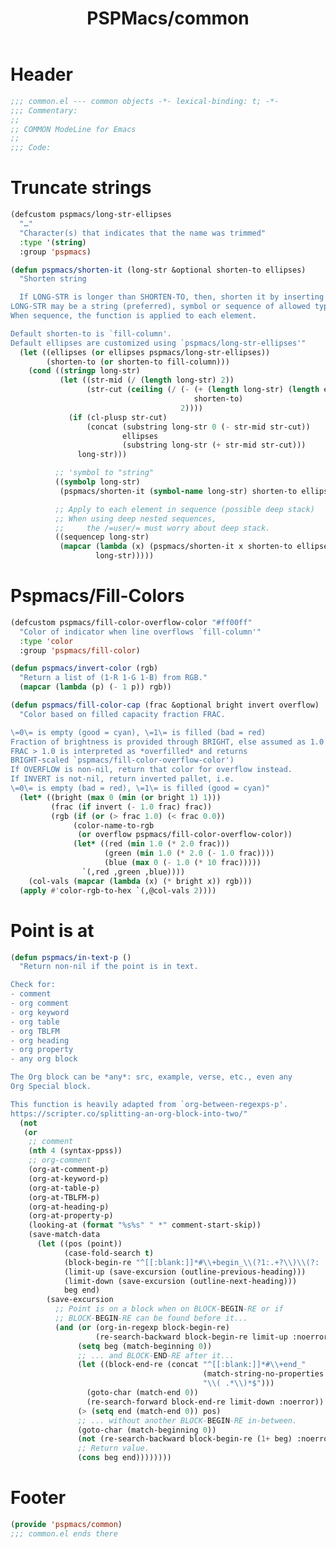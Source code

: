 #+title: PSPMacs/common
#+property: header-args :tangle common.el :mkdirp t :results no :eval never
#+auto_tangle: t

* Header
#+begin_src emacs-lisp
  ;;; common.el --- common objects -*- lexical-binding: t; -*-
  ;;; Commentary:
  ;;
  ;; COMMON ModeLine for Emacs
  ;;
  ;;; Code:
#+end_src

* Truncate strings
#+begin_src emacs-lisp
  (defcustom pspmacs/long-str-ellipses
    "…"
    "Character(s) that indicates that the name was trimmed"
    :type '(string)
    :group 'pspmacs)

  (defun pspmacs/shorten-it (long-str &optional shorten-to ellipses)
    "Shorten string

    If LONG-STR is longer than SHORTEN-TO, then, shorten it by inserting ELLIPSES
  LONG-STR may be a string (preferred), symbol or sequence of allowed types.
  When sequence, the function is applied to each element.

  Default shorten-to is `fill-column'.
  Default ellipses are customized using `pspmacs/long-str-ellipses'"
    (let ((ellipses (or ellipses pspmacs/long-str-ellipses))
          (shorten-to (or shorten-to fill-column)))
      (cond ((stringp long-str)
             (let ((str-mid (/ (length long-str) 2))
                   (str-cut (ceiling (/ (- (+ (length long-str) (length ellipses))
                                           shorten-to)
                                        2))))
               (if (cl-plusp str-cut)
                   (concat (substring long-str 0 (- str-mid str-cut))
                           ellipses
                           (substring long-str (+ str-mid str-cut)))
                 long-str)))

            ;; 'symbol to "string"
            ((symbolp long-str)
             (pspmacs/shorten-it (symbol-name long-str) shorten-to ellipses))

            ;; Apply to each element in sequence (possible deep stack)
            ;; When using deep nested sequences,
            ;;     the /=user/= must worry about deep stack.
            ((sequencep long-str)
             (mapcar (lambda (x) (pspmacs/shorten-it x shorten-to ellipses))
                     long-str)))))
#+end_src

* Pspmacs/Fill-Colors
#+begin_src emacs-lisp
  (defcustom pspmacs/fill-color-overflow-color "#ff00ff"
    "Color of indicator when line overflows `fill-column'"
    :type 'color
    :group 'pspmacs/fill-color)

  (defun pspmacs/invert-color (rgb)
    "Return a list of (1-R 1-G 1-B) from RGB."
    (mapcar (lambda (p) (- 1 p)) rgb))

  (defun pspmacs/fill-color-cap (frac &optional bright invert overflow)
    "Color based on filled capacity fraction FRAC.

  \=0\= is empty (good = cyan), \=1\= is filled (bad = red)
  Fraction of brightness is provided through BRIGHT, else assumed as 1.0
  FRAC > 1.0 is interpreted as *overfilled* and returns
  BRIGHT-scaled `pspmacs/fill-color-overflow-color')
  If OVERFLOW is non-nil, return that color for overflow instead.
  If INVERT is not-nil, return inverted pallet, i.e.
  \=0\= is empty (bad = red), \=1\= is filled (good = cyan)"
    (let* ((bright (max 0 (min (or bright 1) 1)))
           (frac (if invert (- 1.0 frac) frac))
           (rgb (if (or (> frac 1.0) (< frac 0.0))
                (color-name-to-rgb
                 (or overflow pspmacs/fill-color-overflow-color))
                (let* ((red (min 1.0 (* 2.0 frac)))
                       (green (min 1.0 (* 2.0 (- 1.0 frac))))
                       (blue (max 0 (- 1.0 (* 10 frac)))))
                  `(,red ,green ,blue))))
      (col-vals (mapcar (lambda (x) (* bright x)) rgb)))
    (apply #'color-rgb-to-hex `(,@col-vals 2))))
#+end_src

* Point is at
#+begin_src emacs-lisp
  (defun pspmacs/in-text-p ()
    "Return non-nil if the point is in text.

  Check for:
  - comment
  - org comment
  - org keyword
  - org table
  - org TBLFM
  - org heading
  - org property
  - any org block

  The Org block can be *any*: src, example, verse, etc., even any
  Org Special block.

  This function is heavily adapted from `org-between-regexps-p'.
  https://scripter.co/splitting-an-org-block-into-two/"
    (not
     (or
      ;; comment
      (nth 4 (syntax-ppss))
      ;; org-comment
      (org-at-comment-p)
      (org-at-keyword-p)
      (org-at-table-p)
      (org-at-TBLFM-p)
      (org-at-heading-p)
      (org-at-property-p)
      (looking-at (format "%s%s" " *" comment-start-skip))
      (save-match-data
        (let ((pos (point))
              (case-fold-search t)
              (block-begin-re "^[[:blank:]]*#\\+begin_\\(?1:.+?\\)\\(?: .*\\)*$")
              (limit-up (save-excursion (outline-previous-heading)))
              (limit-down (save-excursion (outline-next-heading)))
              beg end)
          (save-excursion
            ;; Point is on a block when on BLOCK-BEGIN-RE or if
            ;; BLOCK-BEGIN-RE can be found before it...
            (and (or (org-in-regexp block-begin-re)
                     (re-search-backward block-begin-re limit-up :noerror))
                 (setq beg (match-beginning 0))
                 ;; ... and BLOCK-END-RE after it...
                 (let ((block-end-re (concat "^[[:blank:]]*#\\+end_"
                                             (match-string-no-properties 1)
                                             "\\( .*\\)*$")))
                   (goto-char (match-end 0))
                   (re-search-forward block-end-re limit-down :noerror))
                 (> (setq end (match-end 0)) pos)
                 ;; ... without another BLOCK-BEGIN-RE in-between.
                 (goto-char (match-beginning 0))
                 (not (re-search-backward block-begin-re (1+ beg) :noerror))
                 ;; Return value.
                 (cons beg end))))))))
#+end_src

* Footer
#+begin_src emacs-lisp
  (provide 'pspmacs/common)
  ;;; common.el ends there
#+end_src
